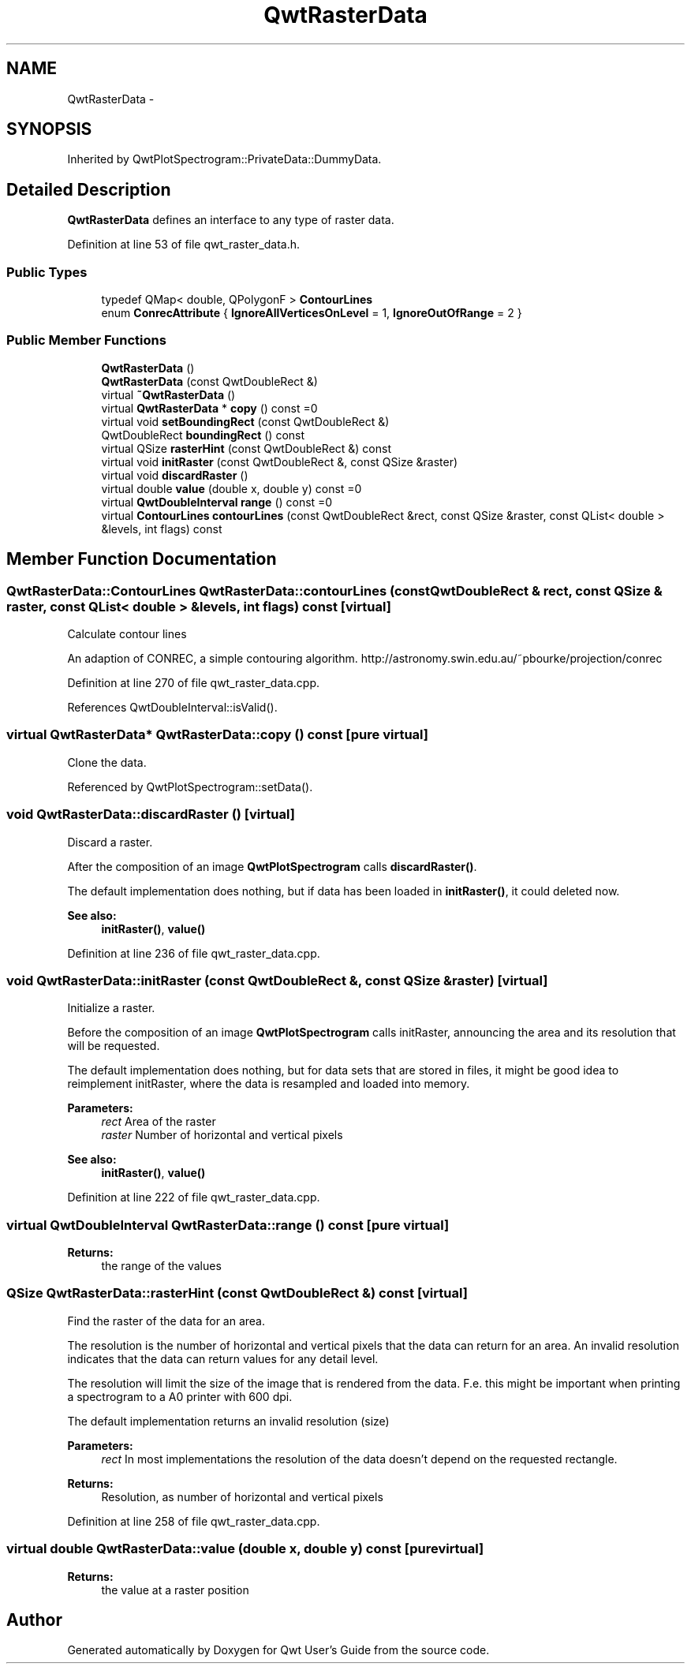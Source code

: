.TH "QwtRasterData" 3 "26 Feb 2007" "Version 5.0.1" "Qwt User's Guide" \" -*- nroff -*-
.ad l
.nh
.SH NAME
QwtRasterData \- 
.SH SYNOPSIS
.br
.PP
Inherited by QwtPlotSpectrogram::PrivateData::DummyData.
.PP
.SH "Detailed Description"
.PP 
\fBQwtRasterData\fP defines an interface to any type of raster data. 
.PP
Definition at line 53 of file qwt_raster_data.h.
.SS "Public Types"

.in +1c
.ti -1c
.RI "typedef QMap< double, QPolygonF > \fBContourLines\fP"
.br
.ti -1c
.RI "enum \fBConrecAttribute\fP { \fBIgnoreAllVerticesOnLevel\fP =  1, \fBIgnoreOutOfRange\fP =  2 }"
.br
.in -1c
.SS "Public Member Functions"

.in +1c
.ti -1c
.RI "\fBQwtRasterData\fP ()"
.br
.ti -1c
.RI "\fBQwtRasterData\fP (const QwtDoubleRect &)"
.br
.ti -1c
.RI "virtual \fB~QwtRasterData\fP ()"
.br
.ti -1c
.RI "virtual \fBQwtRasterData\fP * \fBcopy\fP () const =0"
.br
.ti -1c
.RI "virtual void \fBsetBoundingRect\fP (const QwtDoubleRect &)"
.br
.ti -1c
.RI "QwtDoubleRect \fBboundingRect\fP () const "
.br
.ti -1c
.RI "virtual QSize \fBrasterHint\fP (const QwtDoubleRect &) const "
.br
.ti -1c
.RI "virtual void \fBinitRaster\fP (const QwtDoubleRect &, const QSize &raster)"
.br
.ti -1c
.RI "virtual void \fBdiscardRaster\fP ()"
.br
.ti -1c
.RI "virtual double \fBvalue\fP (double x, double y) const =0"
.br
.ti -1c
.RI "virtual \fBQwtDoubleInterval\fP \fBrange\fP () const =0"
.br
.ti -1c
.RI "virtual \fBContourLines\fP \fBcontourLines\fP (const QwtDoubleRect &rect, const QSize &raster, const QList< double > &levels, int flags) const "
.br
.in -1c
.SH "Member Function Documentation"
.PP 
.SS "\fBQwtRasterData::ContourLines\fP QwtRasterData::contourLines (const QwtDoubleRect & rect, const QSize & raster, const QList< double > & levels, int flags) const\fC [virtual]\fP"
.PP
Calculate contour lines
.PP
An adaption of CONREC, a simple contouring algorithm. http://astronomy.swin.edu.au/~pbourke/projection/conrec 
.PP
Definition at line 270 of file qwt_raster_data.cpp.
.PP
References QwtDoubleInterval::isValid().
.SS "virtual \fBQwtRasterData\fP* QwtRasterData::copy () const\fC [pure virtual]\fP"
.PP
Clone the data. 
.PP
Referenced by QwtPlotSpectrogram::setData().
.SS "void QwtRasterData::discardRaster ()\fC [virtual]\fP"
.PP
Discard a raster. 
.PP
After the composition of an image \fBQwtPlotSpectrogram\fP calls \fBdiscardRaster()\fP.
.PP
The default implementation does nothing, but if data has been loaded in \fBinitRaster()\fP, it could deleted now.
.PP
\fBSee also:\fP
.RS 4
\fBinitRaster()\fP, \fBvalue()\fP 
.RE
.PP

.PP
Definition at line 236 of file qwt_raster_data.cpp.
.SS "void QwtRasterData::initRaster (const QwtDoubleRect &, const QSize & raster)\fC [virtual]\fP"
.PP
Initialize a raster. 
.PP
Before the composition of an image \fBQwtPlotSpectrogram\fP calls initRaster, announcing the area and its resolution that will be requested.
.PP
The default implementation does nothing, but for data sets that are stored in files, it might be good idea to reimplement initRaster, where the data is resampled and loaded into memory.
.PP
\fBParameters:\fP
.RS 4
\fIrect\fP Area of the raster 
.br
\fIraster\fP Number of horizontal and vertical pixels
.RE
.PP
\fBSee also:\fP
.RS 4
\fBinitRaster()\fP, \fBvalue()\fP 
.RE
.PP

.PP
Definition at line 222 of file qwt_raster_data.cpp.
.SS "virtual \fBQwtDoubleInterval\fP QwtRasterData::range () const\fC [pure virtual]\fP"
.PP
\fBReturns:\fP
.RS 4
the range of the values 
.RE
.PP

.SS "QSize QwtRasterData::rasterHint (const QwtDoubleRect &) const\fC [virtual]\fP"
.PP
Find the raster of the data for an area. 
.PP
The resolution is the number of horizontal and vertical pixels that the data can return for an area. An invalid resolution indicates that the data can return values for any detail level.
.PP
The resolution will limit the size of the image that is rendered from the data. F.e. this might be important when printing a spectrogram to a A0 printer with 600 dpi.
.PP
The default implementation returns an invalid resolution (size)
.PP
\fBParameters:\fP
.RS 4
\fIrect\fP In most implementations the resolution of the data doesn't depend on the requested rectangle.
.RE
.PP
\fBReturns:\fP
.RS 4
Resolution, as number of horizontal and vertical pixels 
.RE
.PP

.PP
Definition at line 258 of file qwt_raster_data.cpp.
.SS "virtual double QwtRasterData::value (double x, double y) const\fC [pure virtual]\fP"
.PP
\fBReturns:\fP
.RS 4
the value at a raster position 
.RE
.PP


.SH "Author"
.PP 
Generated automatically by Doxygen for Qwt User's Guide from the source code.
